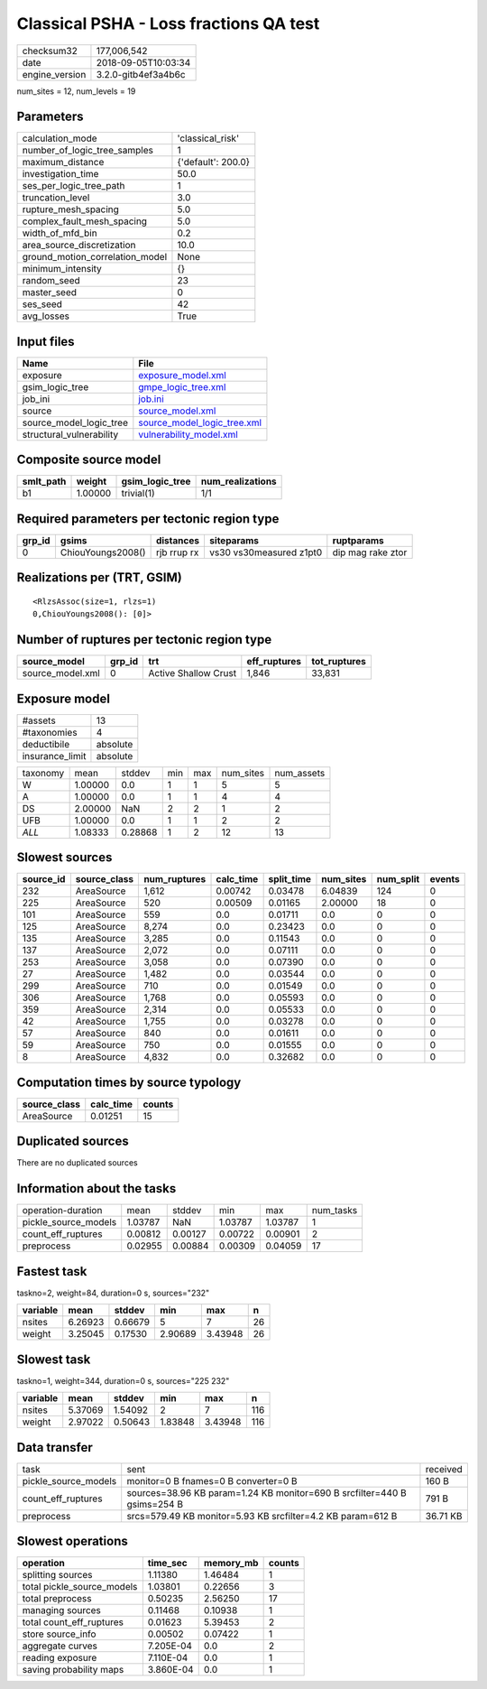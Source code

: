 Classical PSHA - Loss fractions QA test
=======================================

============== ===================
checksum32     177,006,542        
date           2018-09-05T10:03:34
engine_version 3.2.0-gitb4ef3a4b6c
============== ===================

num_sites = 12, num_levels = 19

Parameters
----------
=============================== ==================
calculation_mode                'classical_risk'  
number_of_logic_tree_samples    1                 
maximum_distance                {'default': 200.0}
investigation_time              50.0              
ses_per_logic_tree_path         1                 
truncation_level                3.0               
rupture_mesh_spacing            5.0               
complex_fault_mesh_spacing      5.0               
width_of_mfd_bin                0.2               
area_source_discretization      10.0              
ground_motion_correlation_model None              
minimum_intensity               {}                
random_seed                     23                
master_seed                     0                 
ses_seed                        42                
avg_losses                      True              
=============================== ==================

Input files
-----------
======================== ============================================================
Name                     File                                                        
======================== ============================================================
exposure                 `exposure_model.xml <exposure_model.xml>`_                  
gsim_logic_tree          `gmpe_logic_tree.xml <gmpe_logic_tree.xml>`_                
job_ini                  `job.ini <job.ini>`_                                        
source                   `source_model.xml <source_model.xml>`_                      
source_model_logic_tree  `source_model_logic_tree.xml <source_model_logic_tree.xml>`_
structural_vulnerability `vulnerability_model.xml <vulnerability_model.xml>`_        
======================== ============================================================

Composite source model
----------------------
========= ======= =============== ================
smlt_path weight  gsim_logic_tree num_realizations
========= ======= =============== ================
b1        1.00000 trivial(1)      1/1             
========= ======= =============== ================

Required parameters per tectonic region type
--------------------------------------------
====== ================= =========== ======================= =================
grp_id gsims             distances   siteparams              ruptparams       
====== ================= =========== ======================= =================
0      ChiouYoungs2008() rjb rrup rx vs30 vs30measured z1pt0 dip mag rake ztor
====== ================= =========== ======================= =================

Realizations per (TRT, GSIM)
----------------------------

::

  <RlzsAssoc(size=1, rlzs=1)
  0,ChiouYoungs2008(): [0]>

Number of ruptures per tectonic region type
-------------------------------------------
================ ====== ==================== ============ ============
source_model     grp_id trt                  eff_ruptures tot_ruptures
================ ====== ==================== ============ ============
source_model.xml 0      Active Shallow Crust 1,846        33,831      
================ ====== ==================== ============ ============

Exposure model
--------------
=============== ========
#assets         13      
#taxonomies     4       
deductibile     absolute
insurance_limit absolute
=============== ========

======== ======= ======= === === ========= ==========
taxonomy mean    stddev  min max num_sites num_assets
W        1.00000 0.0     1   1   5         5         
A        1.00000 0.0     1   1   4         4         
DS       2.00000 NaN     2   2   1         2         
UFB      1.00000 0.0     1   1   2         2         
*ALL*    1.08333 0.28868 1   2   12        13        
======== ======= ======= === === ========= ==========

Slowest sources
---------------
========= ============ ============ ========= ========== ========= ========= ======
source_id source_class num_ruptures calc_time split_time num_sites num_split events
========= ============ ============ ========= ========== ========= ========= ======
232       AreaSource   1,612        0.00742   0.03478    6.04839   124       0     
225       AreaSource   520          0.00509   0.01165    2.00000   18        0     
101       AreaSource   559          0.0       0.01711    0.0       0         0     
125       AreaSource   8,274        0.0       0.23423    0.0       0         0     
135       AreaSource   3,285        0.0       0.11543    0.0       0         0     
137       AreaSource   2,072        0.0       0.07111    0.0       0         0     
253       AreaSource   3,058        0.0       0.07390    0.0       0         0     
27        AreaSource   1,482        0.0       0.03544    0.0       0         0     
299       AreaSource   710          0.0       0.01549    0.0       0         0     
306       AreaSource   1,768        0.0       0.05593    0.0       0         0     
359       AreaSource   2,314        0.0       0.05533    0.0       0         0     
42        AreaSource   1,755        0.0       0.03278    0.0       0         0     
57        AreaSource   840          0.0       0.01611    0.0       0         0     
59        AreaSource   750          0.0       0.01555    0.0       0         0     
8         AreaSource   4,832        0.0       0.32682    0.0       0         0     
========= ============ ============ ========= ========== ========= ========= ======

Computation times by source typology
------------------------------------
============ ========= ======
source_class calc_time counts
============ ========= ======
AreaSource   0.01251   15    
============ ========= ======

Duplicated sources
------------------
There are no duplicated sources

Information about the tasks
---------------------------
==================== ======= ======= ======= ======= =========
operation-duration   mean    stddev  min     max     num_tasks
pickle_source_models 1.03787 NaN     1.03787 1.03787 1        
count_eff_ruptures   0.00812 0.00127 0.00722 0.00901 2        
preprocess           0.02955 0.00884 0.00309 0.04059 17       
==================== ======= ======= ======= ======= =========

Fastest task
------------
taskno=2, weight=84, duration=0 s, sources="232"

======== ======= ======= ======= ======= ==
variable mean    stddev  min     max     n 
======== ======= ======= ======= ======= ==
nsites   6.26923 0.66679 5       7       26
weight   3.25045 0.17530 2.90689 3.43948 26
======== ======= ======= ======= ======= ==

Slowest task
------------
taskno=1, weight=344, duration=0 s, sources="225 232"

======== ======= ======= ======= ======= ===
variable mean    stddev  min     max     n  
======== ======= ======= ======= ======= ===
nsites   5.37069 1.54092 2       7       116
weight   2.97022 0.50643 1.83848 3.43948 116
======== ======= ======= ======= ======= ===

Data transfer
-------------
==================== ======================================================================== ========
task                 sent                                                                     received
pickle_source_models monitor=0 B fnames=0 B converter=0 B                                     160 B   
count_eff_ruptures   sources=38.96 KB param=1.24 KB monitor=690 B srcfilter=440 B gsims=254 B 791 B   
preprocess           srcs=579.49 KB monitor=5.93 KB srcfilter=4.2 KB param=612 B              36.71 KB
==================== ======================================================================== ========

Slowest operations
------------------
========================== ========= ========= ======
operation                  time_sec  memory_mb counts
========================== ========= ========= ======
splitting sources          1.11380   1.46484   1     
total pickle_source_models 1.03801   0.22656   3     
total preprocess           0.50235   2.56250   17    
managing sources           0.11468   0.10938   1     
total count_eff_ruptures   0.01623   5.39453   2     
store source_info          0.00502   0.07422   1     
aggregate curves           7.205E-04 0.0       2     
reading exposure           7.110E-04 0.0       1     
saving probability maps    3.860E-04 0.0       1     
========================== ========= ========= ======